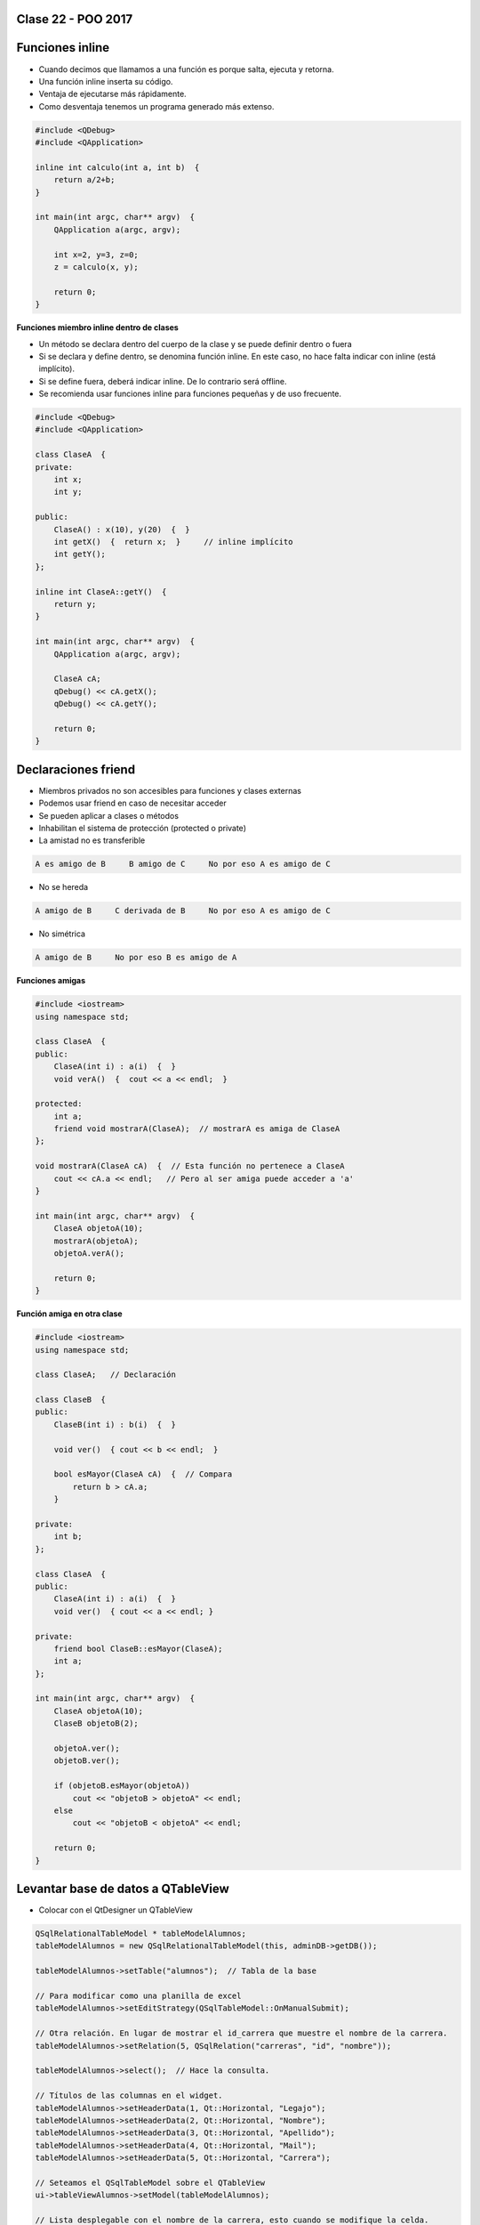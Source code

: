 .. -*- coding: utf-8 -*-

.. _rcs_subversion:

Clase 22 - POO 2017
===================

Funciones inline
================

- Cuando decimos que llamamos a una función es porque salta, ejecuta y retorna.
- Una función inline inserta su código.
- Ventaja de ejecutarse más rápidamente.
- Como desventaja tenemos un programa generado más extenso.

.. code-block:: c

	#include <QDebug>
	#include <QApplication>

	inline int calculo(int a, int b)  {
	    return a/2+b;
	}

	int main(int argc, char** argv)  {
	    QApplication a(argc, argv);

	    int x=2, y=3, z=0;
	    z = calculo(x, y);

	    return 0;
	}

**Funciones miembro inline dentro de clases**

- Un método se declara dentro del cuerpo de la clase y se puede definir dentro o fuera
- Si se declara y define dentro, se denomina función inline. En este caso, no hace falta indicar con inline (está implícito).
- Si se define fuera, deberá indicar inline. De lo contrario será offline.
- Se recomienda usar funciones inline para funciones pequeñas y de uso frecuente.

.. code-block:: c

	#include <QDebug>
	#include <QApplication>

	class ClaseA  {
	private:
	    int x;
	    int y;

	public:
	    ClaseA() : x(10), y(20)  {  }
	    int getX()  {  return x;  }     // inline implícito
	    int getY();
	};

	inline int ClaseA::getY()  {
	    return y;
	}

	int main(int argc, char** argv)  {
	    QApplication a(argc, argv);

	    ClaseA cA;
	    qDebug() << cA.getX();
	    qDebug() << cA.getY();

	    return 0;
	}
	

Declaraciones friend
====================

- Miembros privados no son accesibles para funciones y clases externas
- Podemos usar friend en caso de necesitar acceder
- Se pueden aplicar a clases o métodos
- Inhabilitan el sistema de protección (protected o private)
- La amistad no es transferible

.. code-block:: c
	
	A es amigo de B     B amigo de C     No por eso A es amigo de C

- No se hereda

.. code-block:: c

	A amigo de B     C derivada de B     No por eso A es amigo de C

- No simétrica

.. code-block:: c

	A amigo de B     No por eso B es amigo de A

**Funciones amigas**

.. code-block:: c

	#include <iostream>
	using namespace std;

	class ClaseA  {
	public:
	    ClaseA(int i) : a(i)  {  }
	    void verA()  {  cout << a << endl;  }

	protected:
	    int a;
	    friend void mostrarA(ClaseA);  // mostrarA es amiga de ClaseA
	};

	void mostrarA(ClaseA cA)  {  // Esta función no pertenece a ClaseA
	    cout << cA.a << endl;   // Pero al ser amiga puede acceder a 'a'
	}

	int main(int argc, char** argv)  {
	    ClaseA objetoA(10);
	    mostrarA(objetoA);
	    objetoA.verA();

	    return 0;
	}
 
**Función amiga en otra clase**

.. code-block:: c

	#include <iostream>
	using namespace std;

	class ClaseA;	// Declaración

	class ClaseB  {
	public:
	    ClaseB(int i) : b(i)  {  }
		
	    void ver()  { cout << b << endl;  }
		
	    bool esMayor(ClaseA cA)  {  // Compara
	        return b > cA.a;
	    }
		
	private:
	    int b;
	};

	class ClaseA  {
	public:
	    ClaseA(int i) : a(i)  {  }
	    void ver()  { cout << a << endl; }

	private:
	    friend bool ClaseB::esMayor(ClaseA);
	    int a;
	};

	int main(int argc, char** argv)  {
	    ClaseA objetoA(10);
	    ClaseB objetoB(2);

	    objetoA.ver();	
	    objetoB.ver();

	    if (objetoB.esMayor(objetoA))
	        cout << "objetoB > objetoA" << endl;
	    else
	        cout << "objetoB < objetoA" << endl;

	    return 0;
	}
	
Levantar base de datos a QTableView
===================================

- Colocar con el QtDesigner un QTableView

.. code-block:: c

	QSqlRelationalTableModel * tableModelAlumnos;
	tableModelAlumnos = new QSqlRelationalTableModel(this, adminDB->getDB()); 

	tableModelAlumnos->setTable("alumnos");  // Tabla de la base

	// Para modificar como una planilla de excel
	tableModelAlumnos->setEditStrategy(QSqlTableModel::OnManualSubmit); 

	// Otra relación. En lugar de mostrar el id_carrera que muestre el nombre de la carrera.
	tableModelAlumnos->setRelation(5, QSqlRelation("carreras", "id", "nombre"));

	tableModelAlumnos->select();  // Hace la consulta.

	// Títulos de las columnas en el widget.
	tableModelAlumnos->setHeaderData(1, Qt::Horizontal, "Legajo");
	tableModelAlumnos->setHeaderData(2, Qt::Horizontal, "Nombre");
	tableModelAlumnos->setHeaderData(3, Qt::Horizontal, "Apellido");
	tableModelAlumnos->setHeaderData(4, Qt::Horizontal, "Mail");
	tableModelAlumnos->setHeaderData(5, Qt::Horizontal, "Carrera"); 

	// Seteamos el QSqlTableModel sobre el QTableView
	ui->tableViewAlumnos->setModel(tableModelAlumnos);

	// Lista desplegable con el nombre de la carrera, esto cuando se modifique la celda.
	ui->tableViewAlumnos->setItemDelegate(new QSqlRelationalDelegate(ui->tableViewAlumnos));

	// Ocultamos la columna id de la tabla alumnos.
	ui->tableViewAlumnos->setColumnHidden(0, true);

	// Ajusta el ancho de la celda con el texto en su interior. Para todas las columnas.
	ui->tableViewAlumnos->resizeColumnsToContents(); 
	
.. code-block:: c

	void Principal::slot_guardarCambios()  {    // Guada todos los cambios 
	    tableModelAlumnos->submitAll();
	}

	void Principal::slot_deshacer()  {  // Deshace todos los cambios que hizo el usuario.
	    tableModelAlumnos->revertAll();
	}

**Ejercicio**

- Hacerlo funcionar mostrando la tabla usuarios y su relación con tabla carreras
- Tabla alumnos: id, legajo, nombre, apellido, mail, id_carrera
- Tabla carreras: id, nombre
- Usar QtDesigner
		






